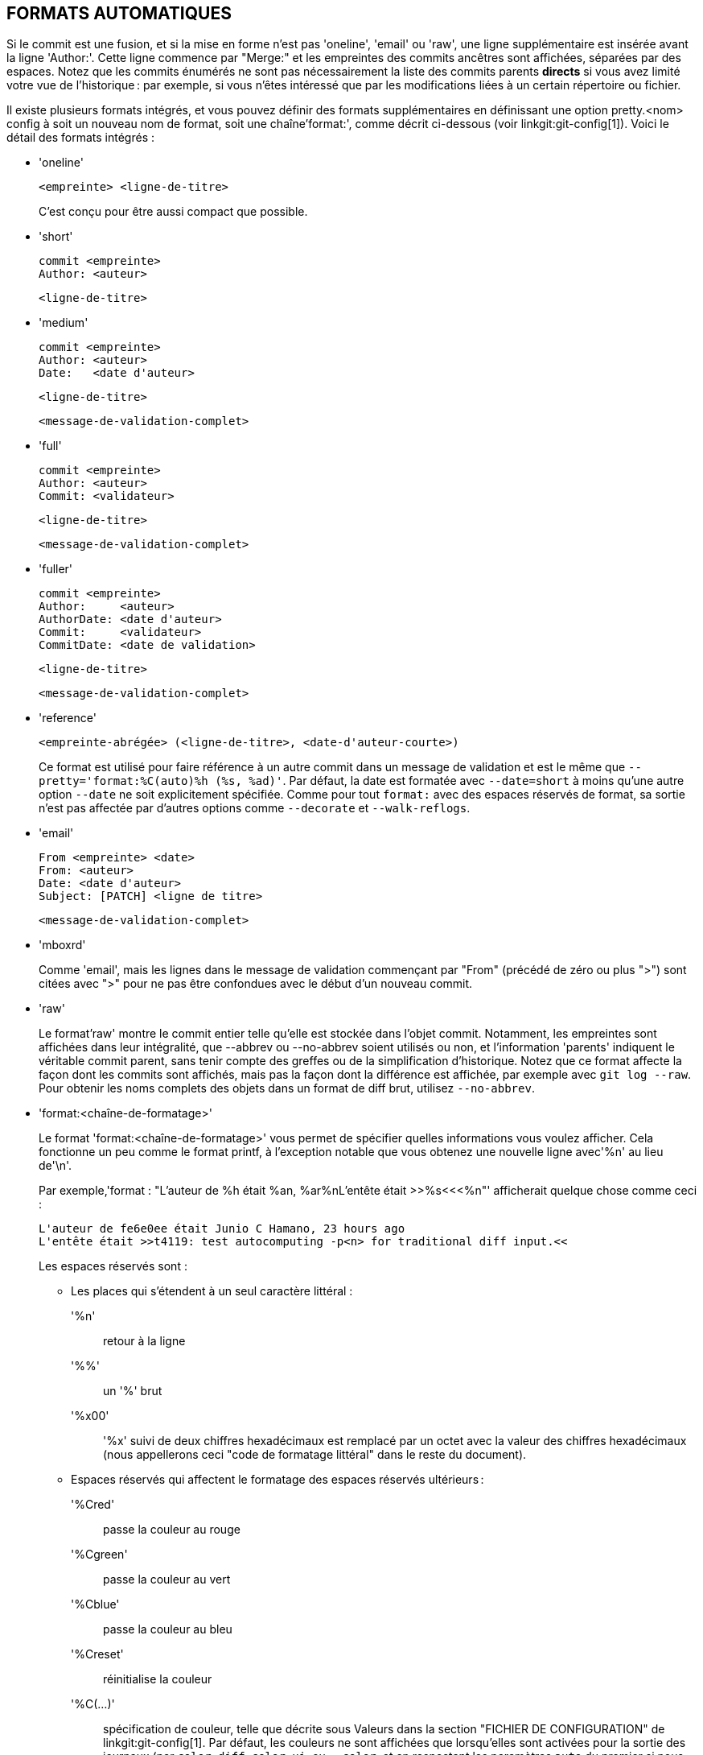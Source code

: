 FORMATS AUTOMATIQUES
--------------------

Si le commit est une fusion, et si la mise en forme n'est pas 'oneline', 'email' ou 'raw', une ligne supplémentaire est insérée avant la ligne 'Author:'. Cette ligne commence par "Merge:" et les empreintes des commits ancêtres sont affichées, séparées par des espaces. Notez que les commits énumérés ne sont pas nécessairement la liste des commits parents *directs* si vous avez limité votre vue de l'historique : par exemple, si vous n'êtes intéressé que par les modifications liées à un certain répertoire ou fichier.

Il existe plusieurs formats intégrés, et vous pouvez définir des formats supplémentaires en définissant une option pretty.<nom> config à soit un nouveau nom de format, soit une chaîne'format:', comme décrit ci-dessous (voir linkgit:git-config[1]). Voici le détail des formats intégrés :

* 'oneline'

	  <empreinte> <ligne-de-titre>
+
C'est conçu pour être aussi compact que possible.

* 'short'

	  commit <empreinte>
	  Author: <auteur>

	      <ligne-de-titre>

* 'medium'

	  commit <empreinte>
	  Author: <auteur>
	  Date:   <date d'auteur>

	      <ligne-de-titre>

	      <message-de-validation-complet>

* 'full'

	  commit <empreinte>
	  Author: <auteur>
	  Commit: <validateur>

	      <ligne-de-titre>

	      <message-de-validation-complet>

* 'fuller'

	  commit <empreinte>
	  Author:     <auteur>
	  AuthorDate: <date d'auteur>
	  Commit:     <validateur>
	  CommitDate: <date de validation>

	       <ligne-de-titre>

	       <message-de-validation-complet>

* 'reference'

	  <empreinte-abrégée> (<ligne-de-titre>, <date-d'auteur-courte>)
+
Ce format est utilisé pour faire référence à un autre commit dans un message de validation et est le même que `--pretty='format:%C(auto)%h (%s, %ad)'`. Par défaut, la date est formatée avec `--date=short` à moins qu'une autre option `--date` ne soit explicitement spécifiée. Comme pour tout `format:` avec des espaces réservés de format, sa sortie n'est pas affectée par d'autres options comme `--decorate` et `--walk-reflogs`.

* 'email'

	  From <empreinte> <date>
	  From: <auteur>
	  Date: <date d'auteur>
	  Subject: [PATCH] <ligne de titre>

	  <message-de-validation-complet>

* 'mboxrd'
+
Comme 'email', mais les lignes dans le message de validation commençant par "From" (précédé de zéro ou plus ">") sont citées avec ">" pour ne pas être confondues avec le début d'un nouveau commit.

* 'raw'
+
Le format'raw' montre le commit entier telle qu'elle est stockée dans l'objet commit. Notamment, les empreintes sont affichées dans leur intégralité, que --abbrev ou --no-abbrev soient utilisés ou non, et l'information 'parents' indiquent le véritable commit parent, sans tenir compte des greffes ou de la simplification d'historique. Notez que ce format affecte la façon dont les commits sont affichés, mais pas la façon dont la différence est affichée, par exemple avec `git log --raw`. Pour obtenir les noms complets des objets dans un format de diff brut, utilisez `--no-abbrev`.

* 'format:<chaîne-de-formatage>'
+
Le format 'format:<chaîne-de-formatage>' vous permet de spécifier quelles informations vous voulez afficher. Cela fonctionne un peu comme le format printf, à l'exception notable que vous obtenez une nouvelle ligne avec'%n' au lieu de'\n'.
+
Par exemple,'format : "L'auteur de %h était %an, %ar%nL'entête était >>%s<<<%n"' afficherait quelque chose comme ceci :
+
-------
L'auteur de fe6e0ee était Junio C Hamano, 23 hours ago
L'entête était >>t4119: test autocomputing -p<n> for traditional diff input.<<

-------
+
Les espaces réservés sont :

- Les places qui s'étendent à un seul caractère littéral :
'%n':: retour à la ligne
'%%':: un '%' brut
'%x00':: '%x' suivi de deux chiffres hexadécimaux est remplacé par un octet avec la valeur des chiffres hexadécimaux (nous appellerons ceci "code de formatage littéral" dans le reste du document).

- Espaces réservés qui affectent le formatage des espaces réservés ultérieurs :
'%Cred':: passe la couleur au rouge
'%Cgreen':: passe la couleur au vert
'%Cblue':: passe la couleur au bleu
'%Creset':: réinitialise la couleur
'%C(...)':: spécification de couleur, telle que décrite sous Valeurs dans la section "FICHIER DE CONFIGURATION" de linkgit:git-config[1]. Par défaut, les couleurs ne sont affichées que lorsqu'elles sont activées pour la sortie des journaux (par `color.diff`, `color.ui`, ou `--color`, et en respectant les paramètres `auto` du premier si nous allons sur un terminal). `%C(auto,...)` est accepté comme synonyme historique de la valeur par défaut (par exemple, `%C(auto,red)`). Spécifier `%C(always,...)` affichera les couleurs même si la couleur n'est pas activée autrement (bien qu'il faille toujours utiliser `--color=always` pour activer la couleur pour toute la sortie, y compris ce format et tout ce que git peut colorier). `auto` seul (c'est-à-dire `%C(auto)`) activera la coloration automatique sur les places suivantes jusqu'à ce que la couleur soit à nouveau changée.
'%m':: marque à gauche (`<`), à droite (`>`) ou de limite (`-`)
'%w([<w>[,<i1>[,<i2>]]])':: basculer de rebouclage de ligne, comme l’option -w de linkgit:git-shortlog[1].
'%<( <N> [,trunc|ltrunc|mtrunc])':: faire en sorte que l’espace réservé suivant prenne au moins N largeurs de colonne, en remplissant les espaces à droite si nécessaire. Tronquer éventuellement (avec points de suspension '..') à gauche (ltrunc) '.. che', le milieu (mtrunc) 'mi.. eu', ou la droite (trunc) 'dr.. ', si la sortie est plus longue que N colonnes. Note 1 : cette troncation ne fonctionne correctement qu’avec N >= 2. Note 2 : les espaces autour des valeurs N et M (voir ci-dessous) sont facultatifs. Remarque 3 : Les emojis et autres caractères larges prendront deux colonnes d’affichage, ce qui peut dépasser les limites des colonnes. Note 4 : les marques de combinaison de caractères décomposés peuvent être mal placées au niveau des limites de rembourrage.
'%<|( <M> )':: faire en sorte que l’espace réservé suivant prenne au moins jusqu’à la Mième colonne d’affichage, en remplissant les espaces sur la droite si nécessaire. Utilisez des valeurs M négatives pour les positions de colonne mesurées à partir du bord droit de la fenêtre du terminal.
'%>( <N> )', '%>|( <M> )':: similaire à '%<( <N> )', '%<|( <M> )' respectivement, mais les espaces d'alignement à gauche
'%>>( <N> )', '%>>|( <M> )':: similaire à '%>( <N> )', '%>|( <M> )' respectivement, sauf que si le prochain espace réservé prend plus d'espaces que prévu et qu'il y a des espaces à sa gauche, utiliser ces espaces
'%><( <N> )', '%><|( <M> )':: similaire à '%<( <N> )', '%<|( <M> )' respectivement, mais en décalant des deux côtés (c'est-à-dire que le texte est centré)

- Espaces réservés développant les informations extraites du commit :
'%H':: empreinte du commit
'%h':: empreinte abrégée du commit
'%T':: empreinte de l'arbre
'%t':: empreinte abrégée de l'arbre
'%P':: empreintes des parents
'%p':: empreintes abrégés des parents
'%an':: nom de l'auteur
'%aN':: nom de l'auteur (en respectant .mailmap, voir linkgit:git-shortlog[1] ou linkgit:git-blame[1])
'%ae':: e-mail de l'auteur
'%aE':: e-mail de l'auteur (en respectant .mailmap, voir linkgit:git-shortlog[1] ou linkgit:git-blame[1])
'%al':: partie locale de l'e-mail de l'auteur (la partie avant le signe "@")
'%aL':: partie locale de l'auteur (voir '%al') en respectant .mailmap, voir linkgit:git-shortlog[1] ou linkgit:git-blame[1])
'%ad':: date de l'auteur (le format respecte l'option --date=)
'%aD':: date d'auteur, style RFC2822
'%ar':: date de l'auteur, date relative
'%at':: date de l'auteur, horodatage UNIX
'%ai':: date de création, format de type ISO 8601
'%aI':: date d'auteur, format strict ISO 8601
'%as':: date d'auteur, format court (`AAAA-MM-JJ`)
'%ah':: date de l'auteur, style humain (comme l'option `--date=human` de linkgit:git-rev-list[1])
'%cn':: nom du validateur
'%cN':: nom du validateur (en respectant .mailmap, voir linkgit:git-shortlog[1] ou linkgit:git-blame[1])
'%ce':: e-mail du validateur
'%cE':: e-mail du validateur (en respectant .mailmap, voir linkgit:git-shortlog[1] ou linkgit:git-blame[1])
'%cl':: partie locale de l'e-mail du validateur (la partie avant le signe "@")
'%cL':: partie locale du validateur (voir '%cl') en respectant .mailmap, voir linkgit:git-shortlog[1] ou linkgit:git-blame[1])
'%cd':: date de validation (le format respecte l'option --date=)
'%cD':: date de validation, style RFC2822
'%cr':: date de validation, date relative
'%ct':: date de validation, horodatage UNIX
'%ci':: date de validation, format de type ISO 8601
'%cI':: date de validation, format ISO 8601 strict
'%cs':: date de validation, format court (`AAAA-MM-JJ`)
'%ch':: date du validateur, style humain (comme l'option `--date=human` de linkgit:git-rev-list[1])
'%d':: les noms de ref, comme l'option --decorate de linkgit:git-log[1].
'%D':: les noms des refs, sans encadrement par « ( » et « ) ».
'%(decorate[:<options>])'::
noms de réfs avec des décorations personnalisées. La chaîne "decorate" peut être suivie de deux points et de zéro ou plus options séparées par des virgules. Les valeurs d'option peuvent contenir des codes de formatage litéraux. Ils doivent être utilisés pour les virgules (`%x2C`) et les parenthèses de fermeture (`%x29`), en raison de leur rôle dans la syntaxe optionnelle.
+
** 'prefix=<valeur>' : Affiché avant la liste des noms de réf. Valeur pas défaut "{nbsp}`(`".
** 'suffix= <valeur>' : affiché après la liste des noms réf. Valeur par défaut à "`)`".
** 'separator=<valeur>' : affiché entre les noms de réf. Valeur par défaut à "`,`{nbsp} ".
** 'pointer=<valeur>' : Affichage entre HEAD et la branche pointée, le cas échéant.
		      Par défaut "{nbsp}`->`{nbsp}".
** 'tag= <valeur>' : Afficher avant les noms des étiquettes. par défaut "`tag:`{nbsp}".

+
Par exemple, pour produire des décorations sans enveloppe ni étiquettes, et des espaces comme séparateurs :
+
`%(decorate:prefix=,suffix=,tag=,separator= )`

'%(describe[:<options>])'::
nom lisible par l'homme, comme linkgit:git-describe[1] ; chaîne vide pour les commits non descriptibles. La chaîne `describe` peut être suivie de deux points et de zéro ou plusieurs options séparées par des virgules. Les descriptions peuvent être incohérentes lorsque des étiquettes sont ajoutées ou supprimées en même temps.
+
** 'tags[=<valeur-booléenne>]' : Au lieu de ne considérer que les étiquettes annotées, prendre également en compte les étiquettes légères.
** 'abbrev=<nombre>' : Au lieu d'utiliser le nombre de chiffres hexadécimaux par défaut (qui varie en fonction du nombre d'objets dans le dépôt avec une valeur par défaut de 7) du nom d'objet abrégé, utiliser <nombre> chiffres, ou autant de chiffres que nécessaire pour former un nom unique.
** 'match=<motif>' : Ne considère que les étiquettes correspondant au motif `glob(7)` donné, à l'exclusion du préfixe "refs/tags/".
** exclude=<motif>' : Ne pas prendre en compte les étiquettes correspondant au motif `glob(7)` donné, en excluant le préfixe "refs/tags/".

'%S':: nom de ref fourni en ligne de commande par lequel le commit a été atteint (comme `git log --source`), ne fonctionne qu’avec `git log`
'%e':: encodage
'%s':: titre
'%f':: ligne de titre aseptisée, convenant pour un nom de fichier
'%b':: corps
'%B':: corps brut (sujet et corps non enveloppés)
ifndef::git-rev-list[]
'%N':: notes du commit
endif::git-rev-list[]
'%GG':: message de vérification brut de GPG pour un commit signé
'%G?':: afficher "G" pour une bonne signature (valide), "B" pour une mauvaise signature, "U" pour une bonne signature avec une validité inconnue, "X" pour une bonne signature qui a expiré, "Y" pour une bonne signature faite par une clé expirée, "R" pour une bonne signature faite par une clé révoquée, "E" si la signature ne peut pas être vérifiée (par exemple la clé est manquante) et "N" pour aucune signature
'%GS':: affiche le nom du signataire d'un commit signé
'%GK':: afficher la clé utilisée pour signer un commit signé
'%GF':: afficher l'empreinte digitale de la clé utilisée pour signer un commit signé
'%GP':: afficher l'empreinte digitale de la clé primaire dont la sous-clé a été utilisée pour signer un commit signé
'%GT':: afficher le niveau de rouille de la clé utilisée pour signer un commit signé
'%gD':: sélecteur de reflog, p. ex., `refs/stash@{1}` ou `refs/stash@{2 minutes ago}` ; le format suit les règles décrites pour l'option `-g`. La partie avant `@` est le nom de la référence tel qu'il est donné sur la ligne de commande (donc `git log -g refs/heads/master` produirait `refs/heads/master@{0}`).
'%gd':: sélecteur de reflog raccourci ; identique à `%gD`, mais la partie refname est raccourcie pour la lisibilité humaine (ainsi `refs/heads/master` devient simplement `master`).
'%gn':: nom de l'identité reflog
'%gN':: nom de l'identité reflog (en respectant .mailmap, voir linkgit:git-shortlog[1] ou linkgit:git-blame[1])
'%ge':: adresse de courriel d'identité reflog
'%gE':: e-mail de l'identité reflog (en respectant .mailmap, voir linkgit:git-shortlog[1] ou linkgit:git-blame[1])
'%gs':: titre du reflog
'%(trailers[:<options>])'::
afficher les lignes ajoutées du corps comme interprétées par linkgit:git-interpret-trailers[1]. La chaîne `trailers` peut être suivie de deux-points et de zéro ou plus d'options séparées par des virgules. Si une option est fournie plusieurs fois, la dernière option l'emporte.
+
** key=<clé>' : affiche uniquement les chaînes d'attributs avec la <clé> spécifiée. L'appariement se fait de façon insensible à la casse et la virgule finale est facultative. Si l'option est donnée plusieurs fois, les lignes d'attributs correspondant à l'une des clés sont affichées. Cette option active automatiquement l'option `only` de sorte que les lignes non-attribut dans le bloc d'attributs soient masquées. Si ce n'est pas désiré, ce peut être désactivé avec `only=false`. Par exemple, `%(trailers:key=Reviewed-by)` affiche les lignes d'attribut avec la clé `Reviewed-by`.
** only [=<BOOLÉEN>]' : choisir si les lignes non annotées du bloc de lignes finales doivent être incluses.
** 'separator=<sep>' : spécifie le séparateur inséré entre les lignes d'attributs. Par défaut, un caractère de saut de ligne. La chaîne <sep> peut contenir les codes de formatage littéral décrits ci-dessus. Pour utiliser la virgule comme séparateur, il faut utiliser `%x2C` car sinon elle serait analysée comme option suivante. Par exemple, `%(trailers:key=Ticket,separator=%x2C )` affiche toutes les lignes d'attributs dont la clé est « Ticket » séparées par une virgule et un espace.
** 'unfold[=<booléen>]' : se comporter comme si l'option `--unfold` d'interprétation des attributs était donnée. Par exemple, `%(trailers:only,unfold=true)` déplie et affiche toutes les lignes d'attributs.
** 'keyonly [=<booléen>]' : ne montrer que la partie principale du bloc final.
** 'valueonly [=<booléen>]' : n'affichez que la partie valeur des lignes finales.
** 'key_value_separator=<sep>' : spécifier le séparateur inséré entre la clé et la valeur dans chaque ligne terminale. Par défaut " :". Sinon elle partage la même sémantique que 'separator=<sep>' ci-dessus.

NOTE: Certains espaces réservés peuvent dépendre d'autres options données au moteur de traversée de révisions. Par exemple, les options de reflog `%g*` inséreront une chaîne vide à moins que nous ne traversions des entrées de reflog (par exemple, par `git log -g`). Les caractères de remplissage `%d` et `%D` utiliseront le format de décoration « short » si `--decorate` n'a pas déjà été fourni sur la ligne de commande.

Les options booléennes acceptent une valeur optionnelle `[=<booléen>]`. Les valeurs acceptées par l'option`--type=bool` de linkgit:git-config[1], comme `yes` et`off` sont toutes acceptées. Fournir une option booléenne sans `=<valeur>` est équivalent à fournir `=<true>`.

Si vous ajoutez un `+` (signe plus) après'%' d'un espace réservé, un saut de ligne est inséré immédiatement avant l'expansion si et seulement si l'espace réservé se développe en une chaîne non vide.

Si vous ajoutez un `-` (signe moins) après'%' d'un caractère de remplissage, tous les sauts de ligne consécutifs précédant immédiatement l'expansion sont supprimés si et seulement si l'espace réservé se développe en une chaîne vide.

Si vous ajoutez un ``(espace) après'%' d'un espace réservé, un espace est inséré immédiatement avant l'expansion si et seulement si l'espace réservé se développe en une chaîne non vide.

* 'tformat:'
+
Le format'tformat:' fonctionne exactement comme'format:', sauf qu'il fournit une sémantique « terminator » au lieu de « separator ». En d'autres termes, chaque commit a le caractère de fin de message (habituellement une nouvelle ligne) ajouté, plutôt qu'un séparateur placé entre les entrées. Cela signifie que l'entrée finale d'un format à une ligne se terminera correctement par une nouvelle ligne, tout comme le format "oneline". Par exemple :
+
---------------------
$ git log -2 --pretty=format:%h 4da45bef \
  | perl -pe '$_ .= " -- NO NEWLINE\n" unless /\n/'
4da45be
7134973 -- NO NEWLINE

$ git log -2 --pretty=tformat:%h 4da45bef \
  | perl -pe '$_ .= " -- NO NEWLINE\n" unless /\n/'
4da45be
7134973
---------------------
+
De plus, toute chaîne non reconnue qui contient un `%` est interprétée comme si elle avait `tformat:` devant elle. Par exemple, ces deux éléments sont équivalents :
+
---------------------
$ git log -2 --pretty=tformat:%h 4da45bef
$ git log -2 --pretty=%h 4da45bef
---------------------
